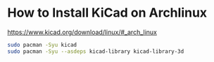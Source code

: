 * How to Install KiCad on Archlinux

[[https://www.kicad.org/download/linux/#_arch_linux]]

#+BEGIN_SRC sh
sudo pacman -Syu kicad
sudo pacman -Syu --asdeps kicad-library kicad-library-3d
#+END_SRC